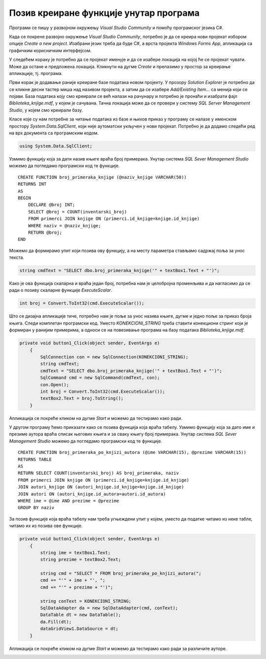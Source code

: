 Позив креиране функције унутар програма
========================================

.. suggestionnote::

    Поред процедура, у систему за управљање базама података смо могли да креирамо и функције. Функције остају запамћене у бази података и по потреби могу да се позивају. Имамо две врсте функција: скаларне функције и функције које враћају табелу. Кроз два примера ћемо приказати како се различите врсте функција позивају унутар програма. 

Програми се пишу у развојном окружењу *Visual Studio Community* и помоћу програмског језика C#.  

Када се покрене развојно окружење *Visual Studio Community*, потребно је да се креира нови пројекат избором опције *Create a new project*. Изабрани језик треба да буде С#, а врста пројекта *Windows Forms App*, апликација са графичким корисничким интерфејсом. 

У следећем кораку је потребно да се пројекат именује и да се изабере локација на којој ће се пројекат чувати. Може да остане и предложена локација. Кликнути на дугме *Create* и прелазимо у простор за креирање апликације, тј. програма. 

Први корак је додавање раније креиране базе података новом пројекту. У прозору *Solution Explorer* је потребно да се кликне десни тастер миша над називом пројекта, а затим да се изабере *Add/Existing Item...* са менија који се појави. База података коју смо креирали се већ налази на рачунару и потребно је пронаћи и изабрати фајл *Biblioteka_knjige.mdf*, у којем је сачувана. Тачна локација може да се провери у систему *SQL Server Management Studio*, у којем смо креирали базу. 

.. image:: ../../_images/slika_37a.jpg
    :width: 780
    :align: center


Класе које су нам потребне за читање података из базе и њихов приказ у програму се налазе у именском простору *System.Data.SqlClient*, који није аутоматски укључен у нови пројекат. Потребно је да додамо следећи ред на врх документа са програмским кодом. 

.. code-block:: Csharp

    using System.Data.SqlClient;

Узмимо функцију која за дати назив књиге враћа број примерака. Унутар система *SQL Sever Management Studio* можемо да погледамо програмски код те функције. 

::

    CREATE FUNCTION broj_primeraka_knjige (@naziv_knjige VARCHAR(50))
    RETURNS INT
    AS 
    BEGIN
        DECLARE @broj INT;
        SELECT @broj = COUNT(inventarski_broj)
        FROM primerci JOIN knjige ON (primerci.id_knjige=knjige.id_knjige)
        WHERE naziv = @naziv_knjige;
        RETURN @broj;
    END

Можемо да формирамо упит који позива ову функцију, а на месту параметра стављамо садржај поља за унос текста. 

.. code-block:: Csharp

    string cmdText = "SELECT dbo.broj_primeraka_knjige('" + textBox1.Text + "')";

Како је ова функција скаларна и враћа један број, потребна нам је целобројна променљива и да нагласимо да се ради о позиву скаларне функције *ExecuteScalar*. 

.. code-block:: Csharp

    int broj = Convert.ToInt32(cmd.ExecuteScalar());

Што се дизајна апликације тиче, потребно нам је поље за унос назива књиге, дугме и једно поље за приказ броја књига. Следи комплетан програмски код. Уместо *KONEKCIONI_STRING* треба ставити конекциони стринг који је формиран у ранијим примерима, а односи се на повезивање програма на базу података *Biblioteka_knjige.mdf*. 

.. code-block:: Csharp

    private void button1_Click(object sender, EventArgs e)
        {
            SqlConnection con = new SqlConnection(KONEKCIONI_STRING);
            string cmdText;
            cmdText = "SELECT dbo.broj_primeraka_knjige('" + textBox1.Text + "')";
            SqlCommand cmd = new SqlCommand(cmdText, con);
            con.Open();
            int broj = Convert.ToInt32(cmd.ExecuteScalar());
            textBox2.Text = broj.ToString();
        }

Апликација се покреће кликом на дугме *Start* и можемо да тестирамо како ради.

.. image:: ../../_images/slika_38a.jpg
    :width: 395
    :align: center

У другом програму ћемо приказати како се позива функција која враћа табелу. Узмимо функцију која за дато име и презиме аутора враћа списак његових књига и за сваку књигу број примерака. Унутар система *SQL Sever Management Studio* можемо да погледамо програмски код те функције. 

::

    CREATE FUNCTION broj_primeraka_po_knjizi_autora (@ime VARCHAR(15), @prezime VARCHAR(15))
    RETURNS TABLE
    AS
    RETURN SELECT COUNT(inventarski_broj) AS broj_primeraka, naziv
    FROM primerci JOIN knjige ON (primerci.id_knjige=knjige.id_knjige)
    JOIN autori_knjige ON (autori_knjige.id_knjige=knjige.id_knjige)
    JOIN autori ON (autori_knjige.id_autora=autori.id_autora)
    WHERE ime = @ime AND prezime = @prezime
    GROUP BY naziv

За позив функције која враћа табелу нам треба угњеждени упит у којем, уместо да податке читамо из неке табле, читамо их из позива ове функције. 

.. code-block:: Csharp

    private void button1_Click(object sender, EventArgs e)
        {
            string ime = textBox1.Text;
            string prezime = textBox2.Text;

            string cmd = "SELECT * FROM broj_primeraka_po_knjizi_autora(";
            cmd += "'" + ime + "', ";
            cmd += "'" + prezime + "')";

            string conText = KONEKCIONI_STRING;
            SqlDataAdapter da = new SqlDataAdapter(cmd, conText);
            DataTable dt = new DataTable();
            da.Fill(dt);
            dataGridView1.DataSource = dt;
        }

Апликација се покреће кликом на дугме *Start* и можемо да тестирамо како ради за различите ауторе.

.. image:: ../../_images/slika_38b.jpg
    :width: 540
    :align: center

.. image:: ../../_images/slika_38c.jpg
    :width: 540
    :align: center